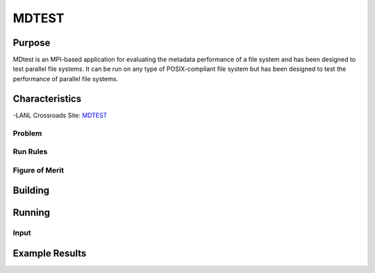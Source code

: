 ******
MDTEST
******

Purpose
=======

MDtest is an MPI-based application for evaluating the metadata performance of a file system and has been designed to test parallel file systems.
It can be run on any type of POSIX-compliant file system but has been designed to test the performance of parallel file systems.

Characteristics
===============

-LANL Crossroads Site: `MDTEST <https://www.lanl.gov/projects/crossroads/_assets/docs/micro/mdtest-1.8.4-xroads_v1.0.0.tgz>`_

Problem
-------

Run Rules
---------

Figure of Merit
---------------

Building
========

Running
=======

.. csv-table:: MDTEST Microbenchmark
   :file: ats3_mdtest_sow.csv
   :align: center
   :widths: 10, 10, 10, 10, 10
   :header-rows: 1
   :stub-columns: 2

Input
-----

Example Results
===============

